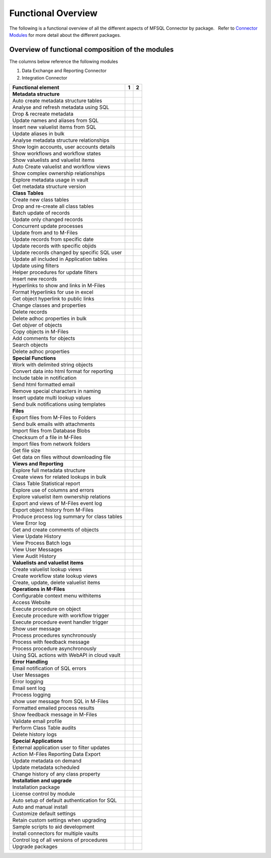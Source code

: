 Functional Overview
===================

The following is a functional overview of all the different aspects of
MFSQL Connector by package.   Refer to `Connector
Modules <https://doc.lamininsolutions.com/mfsql-connector/introduction/mfsql-connector-modules/index.html>`_ for more detail about the
different packages.

Overview of functional composition of the modules
-------------------------------------------------

The columns below reference the following modules

#. Data Exchange and Reporting Connector
#. Integration Connector

============================================  ======  ======
Functional element                            1       2     
============================================  ======  ======
**Metadata structure**                        |            |
Auto create metadata structure tables         |tick|  |tick|
Analyse and refresh metadata using SQL        |tick|  |tick|
Drop & recreate metadata                      |tick|  |tick|
Update names and aliases from SQL                     |tick|
Insert new valuelist items from SQL           |       |tick|
Update aliases in bulk                        |       |tick|
Analyse metadata structure relationships      |tick|  |tick|
Show login accounts, user accounts details    |tick|  |tick|
Show workflows and workflow states            |tick|  |tick|
Show valuelists and valuelist items           |tick|  |tick|
Auto Create valuelist and workflow views      |       |tick|
Show complex ownership relationships          |       |tick|
Explore metadata usage in vault               |tick|  |tick|
Get metadata structure version                |       |tick|
**Class Tables**                              |            |
Create new class tables                       |tick|  |tick|
Drop and re-create all class tables           |       |tick|
Batch update of records                       |tick|  |tick|
Update only changed records                   |tick|  |tick|
Concurrent update processes                   |       |tick|
Update from and to M-Files                    |tick|  |tick|
Update records from specific date             |       |tick|
Update records with specific objids           |       |tick|
Update records changed by specific SQL user   |       |tick|
Update all included in Application tables     |       |tick|
Update using filters                          |tick|  |tick|
Helper procedures for update filters          |       |tick|
Insert new records                            |tick|  |tick|
Hyperlinks to show and links in M-Files       |       |tick|
Format Hyperlinks for use in excel            |       |tick|
Get object hyperlink to public links          |       |tick|
Change classes and properties                 |tick|  |tick|
Delete records                                |tick|  |tick|
Delete adhoc properties in bulk               |tick|  |tick|
Get objver of objects                         |       |tick|
Copy objects in M-Files                       |       |tick|
Add comments for objects                      |       |tick|
Search objects                                |       |tick|
Delete adhoc properties                       |       |tick|
**Special Functions**                         |            |
Work with delimited string objects            |tick|  |tick|
Convert data into html format for reporting   |       |tick|
Include table in notification                 |       |tick|
Send html formatted email                     |       |tick|
Remove special characters in naming           |tick|  |tick|
Insert update multi lookup values             |       |tick|
Send bulk notifications using templates       |       |tick|
**Files**                                     |            |
Export files from M-Files to Folders          |       |tick|
Send bulk emails with attachments             |       |tick|
Import files from Database Blobs              |       |tick|
Checksum of a file in M-Files                 |tick|  |tick|
Import files from network folders             |       |tick|
Get file size                                 |       |tick|
Get data on files without downloading file    |       |tick|
**Views and Reporting**                       |            |
Explore full metadata structure               |       |tick|
Create views for related lookups in bulk      |       |tick|
Class Table Statistical report                |       |tick|
Explore use of columns and errors             |       |tick|
Explore valuelist item ownership relations    |       |tick|
Export and views of M-Files event log         |       |tick|
Export object history from M-Files            |       |tick|
Produce process log summary for class tables  |       |tick|
View Error log                                |tick|  |tick|
Get and create comments of objects            |       |tick|
View Update History                           |tick|  |tick|
View Process Batch logs                       |       |tick|
View User Messages                            |       |tick|
View Audit History                            |       |tick|
**Valuelists and valuelist items**            |            |
Create valuelist lookup views                 |       |tick|
Create workflow state lookup views            |       |tick|
Create, update, delete valuelist items        |       |tick|
**Operations in M-Files**                     |            |
Configurable context menu withitems           |tick|  |tick|
Access Website                                |tick|  |tick|
Execute procedure on object                   |tick|  |tick|
Execute procedure with workflow trigger       |       |tick|
Execute procedure event handler trigger       |       |tick|
Show user message                             |tick|  |tick|
Process procedures synchronously              |       |tick|
Process with feedback message                 |       |tick|
Process procedure asynchronously              |       |tick|
Using SQL actions with WebAPI in cloud vault  |       |tick|
**Error Handling**                            |            |
Email notification of SQL errors              |tick|  |tick|
User Messages                                 |       |tick|
Error logging                                 |tick|  |tick|
Email sent log                                |       |tick|
Process logging                               |       |tick|
show user message from SQL in M-Files         |       |tick|
Formatted emailed process results             |       |tick|
Show feedback message in M-Files              |       |tick|
Validate email profile                        |       |tick|
Perform Class Table audits                    |       |tick|
Delete history logs                           |       |tick|
**Special Applications**                      |            |
External application user to filter updates   |       |tick|
Action M-Files Reporting Data Export          |tick|  |tick|
Update metadata on demand                     |tick|  |tick|
Update metadata scheduled                     |tick|  |tick|
Change history of any class property          |tick|  |tick|
**Installation and upgrade**                  |            |
Installation package                          |tick|  |tick|
License control by module                     |tick|  |tick|
Auto setup of default authentication for SQL  |tick|  |tick|
Auto and manual install                       |tick|  |tick|
Customize default settings                    |tick|  |tick|
Retain custom settings when upgrading         |tick|  |tick|
Sample scripts to aid development             |tick|  |tick|
Install connectors for multiple vaults        |tick|  |tick|
Control log of all versions of procedures     |tick|  |tick|
Upgrade packages                              |tick|  |tick|
============================================  ======  ======

.. |tick| image:: img_1.png
